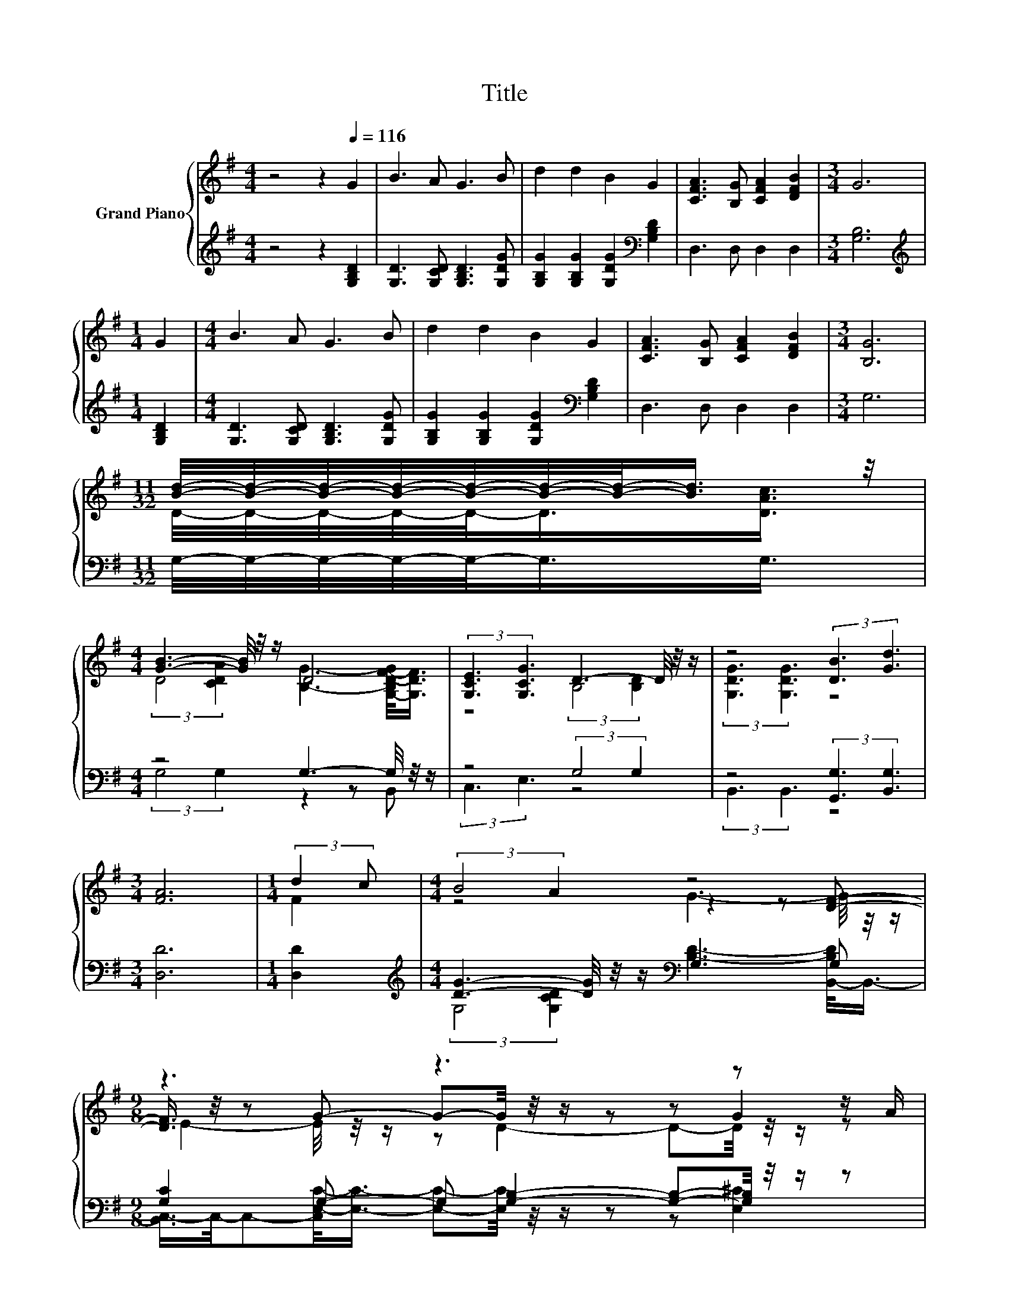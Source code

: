 X:1
T:Title
%%score { ( 1 3 5 ) | ( 2 4 ) }
L:1/8
M:4/4
K:G
V:1 treble nm="Grand Piano"
V:3 treble 
V:5 treble 
V:2 treble 
V:4 treble 
V:1
 z4 z2[Q:1/4=116] G2 | B3 A G3 B | d2 d2 B2 G2 | [CFA]3 [B,G] [CFA]2 [DFB]2 |[M:3/4] G6 | %5
[M:1/4] G2 |[M:4/4] B3 A G3 B | d2 d2 B2 G2 | [CFA]3 [B,G] [CFA]2 [DFB]2 |[M:3/4] [B,G]6 | %10
[M:11/32] [Bd]/4-[Bd]/4-[Bd]/4-[Bd]/4-[Bd]/4-[Bd]/4-[Bd]/-<[Bd]/ z/4 | %11
[M:4/4] [GB]3- [GB]/4 z/4 z/ D4 | (3:2:2[G,CE]3 [G,CG]3 D3- D/4 z/4 z/ | z4 (3:2:2[DB]3 [Gd]3 | %14
[M:3/4] [FA]6 |[M:1/4] (3:2:2d2 c |[M:4/4] (3:2:2B4 A2 z4 |[M:9/8] z3 z3 z z z/ A/ | %18
[M:4/4] (3:2:2[GB]3 [Gd]3 z4 |[M:3/4] G6 |] %20
V:2
 z4 z2 [G,B,D]2 | [G,D]3 [G,CD] [G,B,D]3 [G,DG] | [G,B,G]2 [G,B,G]2 [G,DG]2[K:bass] [G,B,D]2 | %3
 D,3 D, D,2 D,2 |[M:3/4] [G,B,]6 |[M:1/4][K:treble] [G,B,D]2 | %6
[M:4/4] [G,D]3 [G,CD] [G,B,D]3 [G,DG] | [G,B,G]2 [G,B,G]2 [G,DG]2[K:bass] [G,B,D]2 | %8
 D,3 D, D,2 D,2 |[M:3/4] G,6 |[M:11/32] G,/4-G,/4-G,/4-G,/4-G,/-<G,/G,3/4 | %11
[M:4/4] z4 G,3- G,/4 z/4 z/ | z4 (3:2:2G,4 G,2 | z4 (3:2:2[G,,G,]3 [B,,G,]3 |[M:3/4] [D,D]6 | %15
[M:1/4] [D,D]2 |[M:4/4][K:treble] [DG]3- [DG]/4 z/4 z/[K:bass] G,3 G, | %17
[M:9/8] [G,C]2 G,- G, [G,B,]2- [G,B,]-[G,B,]/4 z/4 z/ z |[M:4/4] z4 (3:2:2[D,C]3 [D,D]3 | %19
[M:3/4] [G,B,]6 |] %20
V:3
 x8 | x8 | x8 | x8 |[M:3/4] x6 |[M:1/4] x2 |[M:4/4] x8 | x8 | x8 |[M:3/4] x6 | %10
[M:11/32] D/4-D/4-D/4-D/4-D/-<D/[DAc]3/4 |[M:4/4] (3:2:2D4 [CDA]2 [B,G]3- [G,-B,D-F-G]/<[G,DF]/ | %12
 z4 (3:2:2B,4 [B,D]2 | (3:2:2[G,DG]3 [G,DG]3 z4 |[M:3/4] x6 |[M:1/4] F2 |[M:4/4] z4 z2 z [DF]- | %17
[M:9/8] [DF]3/4 z/4 z G- G-G/4 z/4 z/ z z G2 |[M:4/4] z4 (3:2:2[FA]3 [FB]3 |[M:3/4] x6 |] %20
V:4
 x8 | x8 | x6[K:bass] x2 | x8 |[M:3/4] x6 |[M:1/4][K:treble] x2 |[M:4/4] x8 | x6[K:bass] x2 | x8 | %9
[M:3/4] x6 |[M:11/32] x11/4 |[M:4/4] (3:2:2G,4 G,2 z2 z B,, | (3:2:2C,3 E,3 z4 | %13
 (3:2:2B,,3 B,,3 z4 |[M:3/4] x6 |[M:1/4] x2 | %16
[M:4/4][K:treble] (3:2:2G,4 [G,CD]2[K:bass] [B,D]3- [B,,-B,D]/<B,,/- | %17
[M:9/8] [B,,C,-]/>C,/-C,-[C,E,-C-]/<[E,C]/- [E,C]-[E,C]/4 z/4 z/ z z [E,^C]2 | %18
[M:4/4] (3:2:2[D,D]3 [D,B,]3 z4 |[M:3/4] x6 |] %20
V:5
 x8 | x8 | x8 | x8 |[M:3/4] x6 |[M:1/4] x2 |[M:4/4] x8 | x8 | x8 |[M:3/4] x6 |[M:11/32] x11/4 | %11
[M:4/4] x8 | x8 | x8 |[M:3/4] x6 |[M:1/4] x2 |[M:4/4] z4 G3- G/4 z/4 z/ | %17
[M:9/8] E2- E/4 z/4 z/ z D2- D-D/4 z/4 z/ z |[M:4/4] x8 |[M:3/4] x6 |] %20

